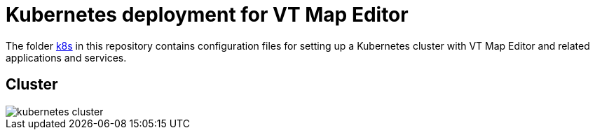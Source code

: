 # Kubernetes deployment for VT Map Editor

The folder link:../k8s[k8s] in this repository contains configuration files for setting up a Kubernetes cluster with VT Map Editor and related applications and services.

## Cluster

image::images/kubernetes_cluster.png[]
